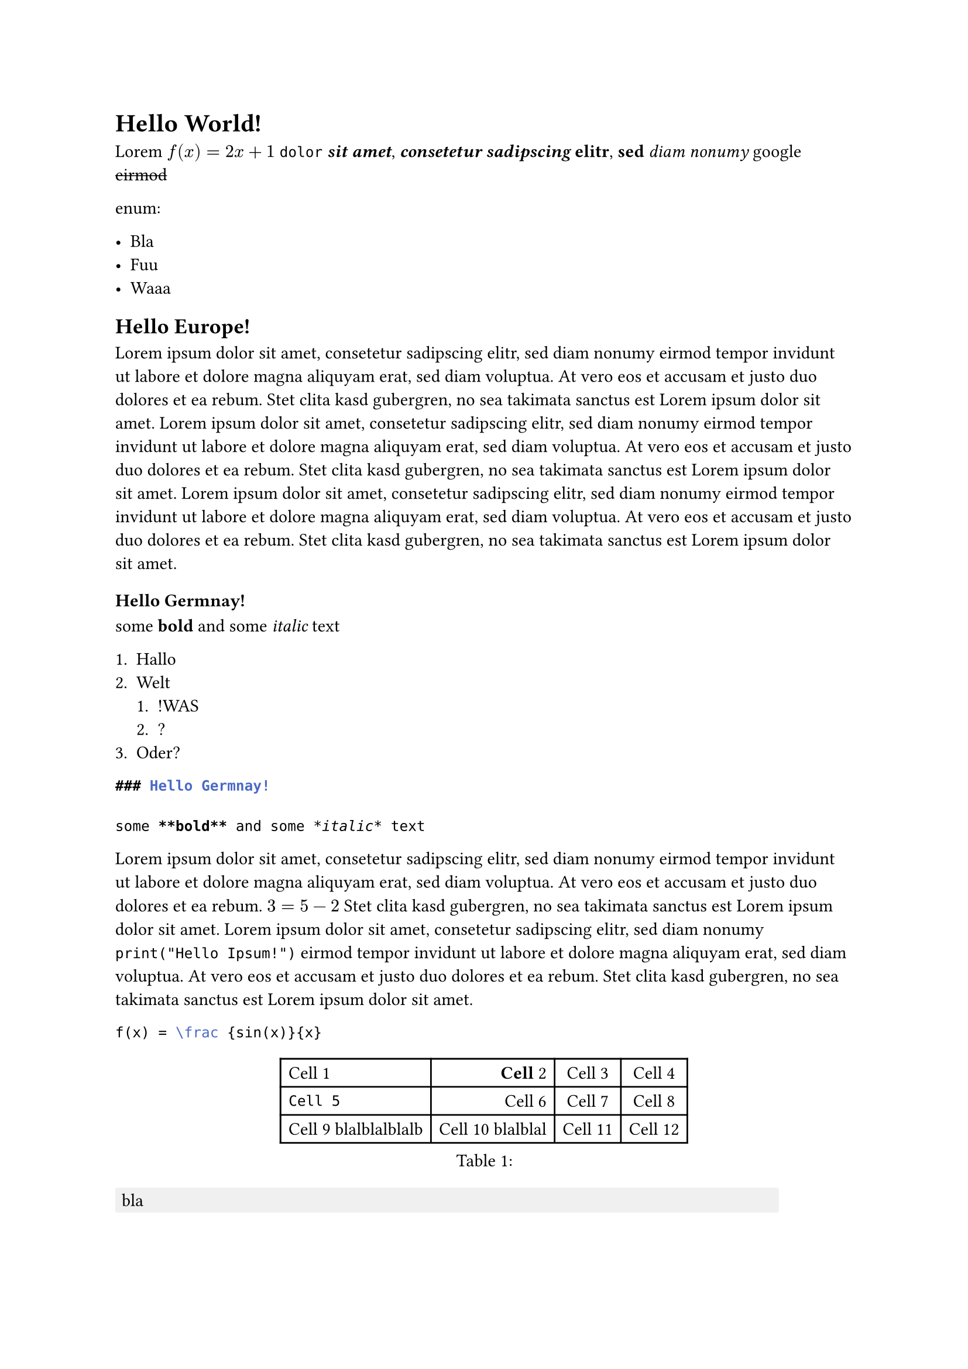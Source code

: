 = Hello World!

Lorem $f(x)=2x+1$ `dolor` _*sit*_ _*amet*_, _*consetetur*_ _*sadipscing*_ *elitr*, *sed* _diam_ _nonumy_ #link("https://www.google.de")[google]
 #strike[eirmod]

enum:

- Bla
- Fuu
- Waaa

== Hello Europe!

Lorem ipsum dolor sit amet, consetetur sadipscing elitr, sed diam nonumy eirmod tempor invidunt ut labore et dolore magna aliquyam erat, sed diam voluptua. At vero eos et accusam et justo duo dolores et ea rebum. Stet clita kasd gubergren, no sea takimata sanctus est Lorem ipsum dolor sit amet. Lorem ipsum dolor sit amet, consetetur sadipscing elitr, sed diam nonumy eirmod tempor invidunt ut labore et dolore magna aliquyam erat, sed diam voluptua. At vero eos et accusam et justo duo dolores et ea rebum. Stet clita kasd gubergren, no sea takimata sanctus est Lorem ipsum dolor sit amet.
Lorem ipsum dolor sit amet, consetetur sadipscing elitr, sed diam nonumy eirmod tempor invidunt ut labore et dolore magna aliquyam erat, sed diam voluptua. At vero eos et accusam et justo duo dolores et ea rebum. Stet clita kasd gubergren, no sea takimata sanctus est Lorem ipsum dolor sit amet.

=== Hello Germnay!

some *bold* and some _italic_ text

+ Hallo
+ Welt
    + !WAS
    + ?
+ Oder?

```md
### Hello Germnay!

some **bold** and some *italic* text
```

Lorem ipsum dolor sit amet, consetetur sadipscing elitr, sed diam nonumy eirmod tempor invidunt ut labore et dolore magna aliquyam erat, sed diam voluptua. At vero eos et accusam et justo duo dolores et ea rebum. $3 = 5 - 2$ Stet clita kasd gubergren, no sea takimata sanctus est Lorem ipsum dolor sit amet. Lorem ipsum dolor sit amet, consetetur sadipscing elitr, sed diam nonumy `print("Hello Ipsum!")` eirmod tempor invidunt ut labore et dolore magna aliquyam erat, sed diam voluptua. At vero eos et accusam et justo duo dolores et ea rebum. Stet clita kasd gubergren, no sea takimata sanctus est Lorem ipsum dolor sit amet.

```latex
f(x) = \frac {sin(x)}{x}
```

#figure(caption: [], table(
  columns: 4,
  align: (left,right,center,center),
  [Cell 1],
  [*Cell* 2],
  [Cell 3],
  [Cell 4],
  [`Cell 5`],
  [Cell 6],
  [Cell 7],
  [Cell 8],
  [Cell 9 blalblalblalb],
  [Cell 10 blalblal],
  [Cell 11],
  [Cell 12],
))


#block(fill: luma(240),inset: 4pt,radius: 1pt,width: 90%,[bla])
#block(fill: luma(230),inset: 4pt,radius: 1pt,width: 90%,[#block(fill: luma(240),inset: 4pt,radius: 1pt,width: 90%,[bla bla])])
